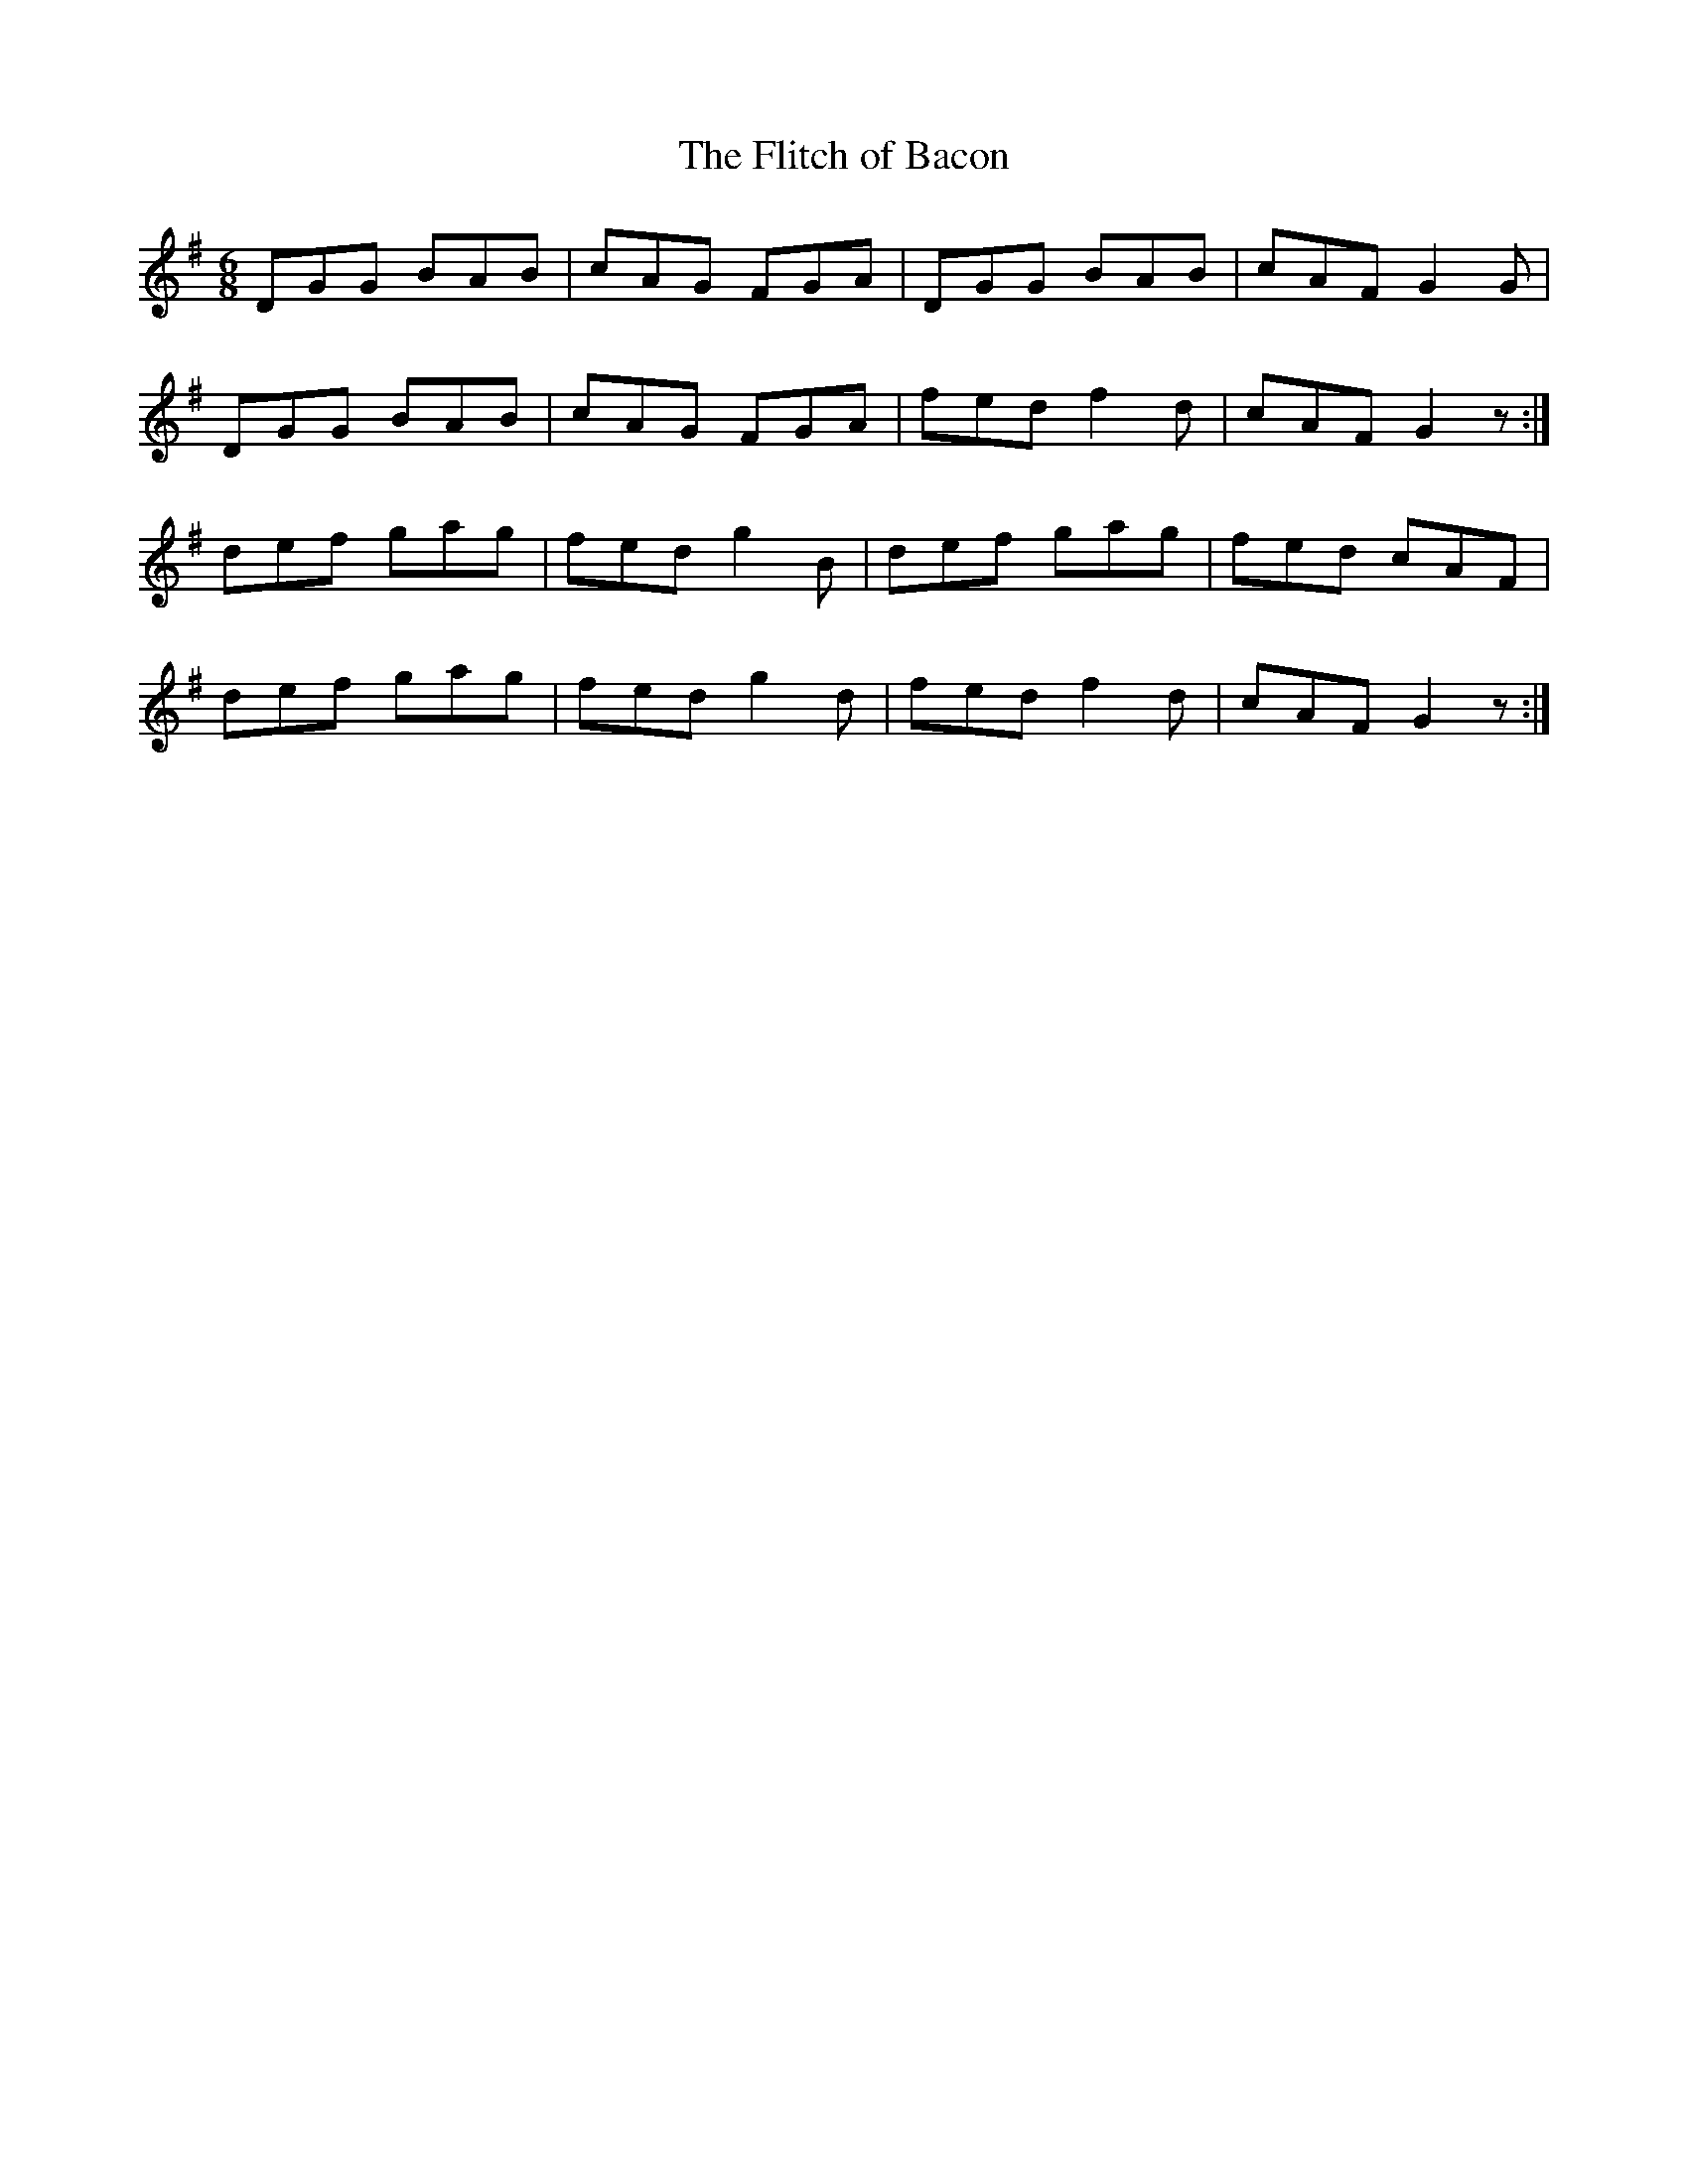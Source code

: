 X:1039
T:The Flitch of Bacon
R:double jig
N:"collected by Fielding"
B:O'Neill's 1039
M:6/8
L:1/8
K:G
DGG BAB|cAG FGA|DGG BAB|cAF G2 G|
DGG BAB|cAG FGA|fed f2 d|cAF G2 z:|
def gag|fed g2 B|def gag|fed cAF|
def gag|fed g2 d|fed f2 d|cAF G2 z:|
